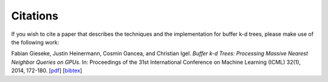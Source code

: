 .. -*- rst -*-

Citations
=========

If you wish to cite a paper that describes the techniques and the implementation for buffer k-d trees, please make use of the following work:

Fabian Gieseke, Justin Heinermann, Cosmin Oancea, and Christian Igel. *Buffer k-d Trees: Processing Massive Nearest Neighbor Queries on GPUs*. In: Proceedings of the 31st International Conference on Machine Learning (ICML) 32(1), 2014, 172-180.  [`pdf <http://jmlr.org/proceedings/papers/v32/gieseke14.pdf>`_] [`bibtex <_static/bibtex/GiesekeHOI2014.bib>`_]
